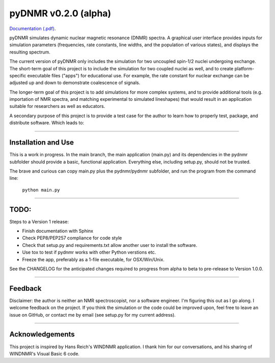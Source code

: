 pyDNMR v0.2.0 (alpha)
*********************

.. image:: docs/source/pydnmrimg.png

`Documentation (.pdf)`_.

.. _Documentation (.pdf): docs/build/latex/pyDNMR.pdf
pyDNMR simulates dynamic nuclear magnetic resonance (DNMR) spectra. A graphical user interface provides inputs for simulation parameters (frequencies, rate constants, line widths, and the population of various states), and displays the resulting spectrum.

The current version of pyDNMR only includes the simulation for two uncoupled spin-1/2 nuclei undergoing exchange. The short-term goal of this project is to include the simulation for two coupled nuclei as well, and to create platform-specific executable files ("apps") for educational use. For example, the rate constant for nuclear exchange can be adjusted up and down to demonstrate coalescence of signals.

The longer-term goal of this project is to add simulations for more complex systems, and to provide additional tools (e.g. importation of NMR spectra, and matching experimental to simulated lineshapes) that would result in an application suitable for researchers as well as educators.

A secondary purpose of this project is to provide a test case for the author to learn how to properly test, package, and distribute software. Which leads to:

----

Installation and Use
====================

This is a work in progress. In the main branch, the main application (main.py)
and its dependencies in the pydnmr subfolder should provide a basic,
functional application. Everything else, including setup.py, should not be
trusted.

The brave and curious can copy main.py plus the pydnmr/pydnmr subfolder, and
run the program from the command line:

    ``python main.py``

----

TODO:
=====


Steps to a Version 1 release:

* Finish documentation with Sphinx

* Check PEP8/PEP257 compliance for code style

* Check that setup.py and requirements.txt allow another user to install the software.

* Use tox to test if pydnmr works with other Python verstions etc.

* Freeze the app, preferably as a 1-file executable, for OSX/Win/Unix.

See the CHANGELOG for the anticipated changes required to progress from alpha to beta to pre-release to Version 1.0.0.

----

Feedback
========
Disclaimer: the author is neither an NMR spectroscopist, nor a software engineer. I'm figuring this out as I go along. I welcome feedback on the project. If you think the simulation or the code could be improved upon, feel free to leave an issue on GitHub, or contact me by email (see setup.py for my current address).

----

Acknowledgements
================
This project is inspired by Hans Reich's WINDNMR application. I thank him for our conversations, and his sharing of WINDNMR's Visual Basic 6 code.
